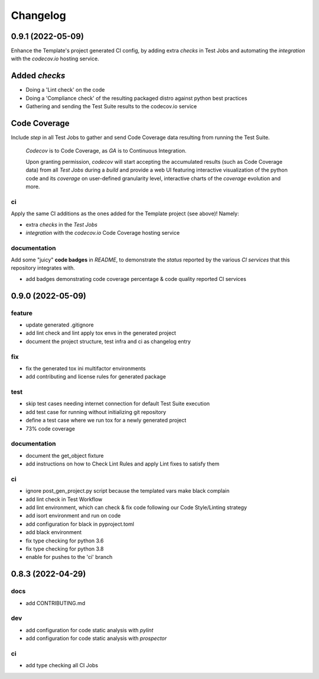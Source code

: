 Changelog
=========

0.9.1 (2022-05-09)
------------------

Enhance the Template's project generated CI config, by adding extra `checks` in Test Jobs and
automating the `integration` with the `codecov.io` hosting service.

Added `checks`
--------------

- Doing a 'Lint check' on the code
- Doing a 'Compliance check' of the resulting packaged distro against python best practices
- Gathering and sending the Test Suite results to the codecov.io service

Code Coverage
-------------

Include `step` in all Test Jobs to gather and send Code Coverage data resulting from running
the Test Suite.

    `Codecov` is to Code Coverage, as `GA` is to Continuous Integration.

    Upon granting permission, `codecov` will start accepting the accumulated results (such as
    Code Coverage data) from all `Test Jobs` during a `build` and provide a web UI featuring
    interactive visualization of the python code and its `coverage` on user-defined granularity
    level, interactive charts of the `coverage` evolution and more.

ci
^^
Apply the same CI additions as the ones added for the Template project (see above)!
Namely:

- extra `checks` in the `Test Jobs`
- `integration` with the `codecov.io` Code Coverage hosting service

documentation
^^^^^^^^^^^^^
Add some "juicy" **code badges** in `README`, to demonstrate the `status` reported by
the various `CI services` that this repository integrates with.

- add badges demonstrating code coverage percentage & code quality reported CI services


0.9.0 (2022-05-09)
------------------

feature
^^^^^^^
- update generated .gitignore
- add lint check and lint apply tox envs in the generated project
- document the project structure, test infra and ci as changelog entry

fix
^^^
- fix the generated tox ini multifactor environments
- add contributing and license rules for generated package

test
^^^^
- skip test cases needing internet connection for default Test Suite execution
- add test case for running without initializing git repository
- define a test case where we run tox for a newly generated project
- 73% code coverage

documentation
^^^^^^^^^^^^^
- document the get_object fixture
- add instructions on how to Check Lint Rules and apply Lint fixes to satisfy them

ci
^^
- ignore post_gen_project.py script because the templated vars make black complain
- add lint check in Test Workflow
- add lint environment, which can check & fix code following our Code Style/Linting strategy
- add isort environment and run on code
- add configuration for black in pyproject.toml
- add black environment
- fix type checking for python 3.6
- fix type checking for python 3.8
- enable for pushes to the 'ci' branch


0.8.3 (2022-04-29)
------------------

docs
^^^^
- add CONTRIBUTING.md

dev
^^^
- add configuration for code static analysis with `pylint`
- add configuration for code static analysis with `prospector`

ci
^^
- add type checking all CI Jobs
